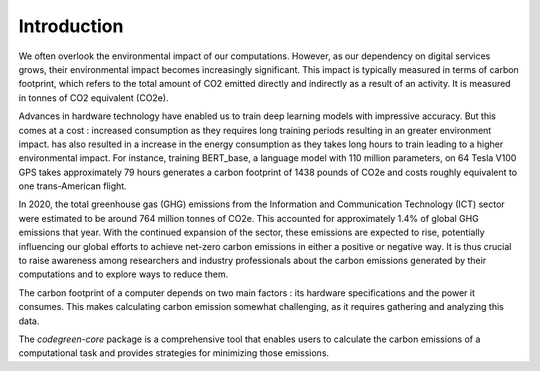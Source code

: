 Introduction
============

We often overlook the environmental impact of our computations. However, as our dependency on digital services grows, their environmental impact becomes increasingly significant. This impact is typically measured in terms of carbon footprint, which refers to the total amount of CO2 emitted directly and indirectly as a result of an activity. It is measured in tonnes of CO2 equivalent (CO2e). 

Advances in hardware technology have enabled us to train deep learning models with impressive accuracy. But this comes at a cost : increased consumption as they requires long training periods resulting in an greater environment impact. has also resulted in a increase in the energy consumption as they takes long hours to train leading to a higher environmental impact. For instance, training  BERT_base, a  language model with 110 million parameters, on 64 Tesla V100 GPS takes approximately 79 hours generates a carbon footprint of 1438 pounds of CO2e and costs roughly equivalent to one trans-American flight. 

In 2020, the  total greenhouse gas (GHG) emissions from the Information and Communication Technology (ICT) sector were estimated to be around 764 million tonnes of CO2e. This accounted for approximately 1.4% of global GHG emissions that year. With the continued expansion of the sector, these emissions are expected to rise, potentially influencing our global efforts to achieve net-zero carbon emissions in either a positive or negative way. It is thus crucial to raise awareness among researchers and industry professionals about the carbon emissions generated by their computations and to explore ways to reduce them.

The carbon footprint of a computer depends on two main factors : its hardware specifications and the power it consumes. This makes calculating carbon emission somewhat challenging, as it requires gathering and analyzing this data. 

The `codegreen-core` package is a comprehensive tool that enables users to calculate the carbon emissions of a computational task and provides strategies for minimizing those emissions. 

